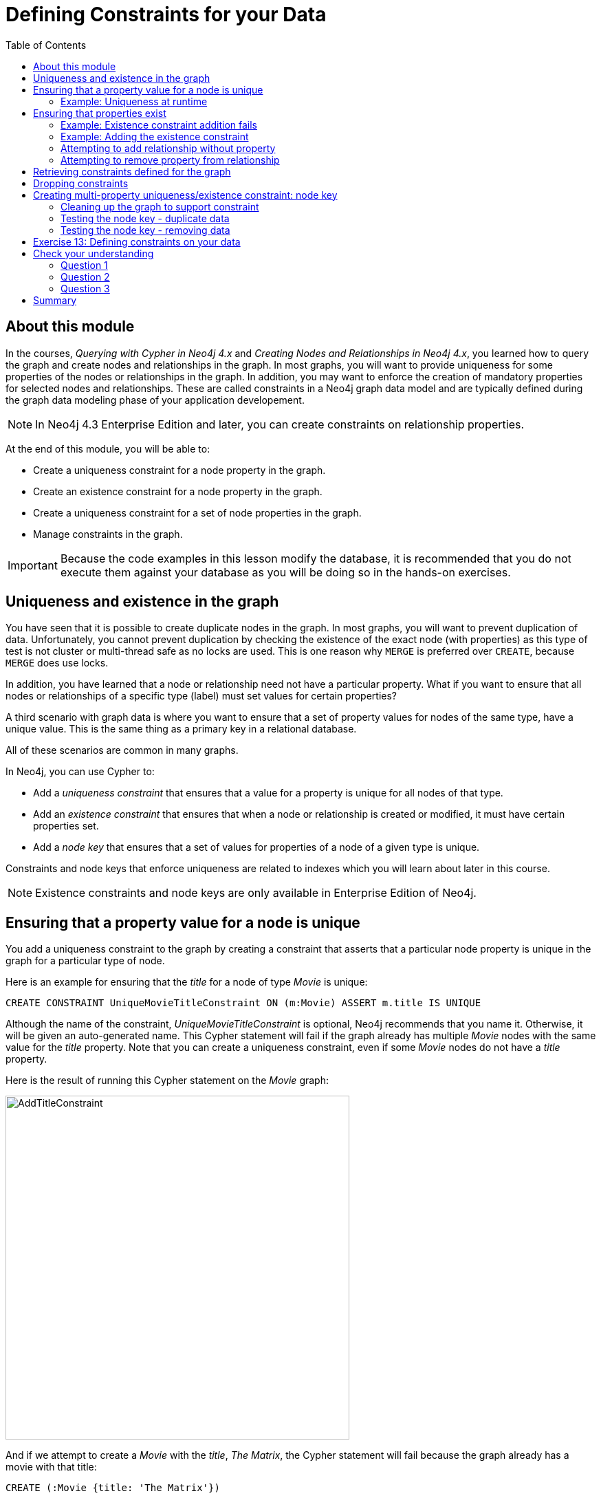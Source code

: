 = Defining Constraints for your Data
:slug: 01-best-practices40-defining-constraints-data
:doctype: book
:toc: left
:toclevels: 4
:imagesdir: ../images
:page-slug: {slug}
:page-layout: training
:page-quiz:
:page-module-duration-minutes: 30

== About this module

[.notes]
--
In the courses, _Querying with Cypher in Neo4j 4.x_ and _Creating Nodes and Relationships in Neo4j 4.x_, you learned how to query the graph and create nodes and relationships in the graph.
In most graphs, you will want to provide uniqueness for some properties of the nodes or relationships in the graph.
In addition, you may want to enforce the creation of mandatory properties for selected nodes and relationships.
These are called constraints in a Neo4j graph data model and are typically defined during the graph data modeling phase of your application developement.

[NOTE]
In Neo4j 4.3 Enterprise Edition and later, you can create constraints on relationship properties.
--

At the end of this module, you will be able to:
[square]

* Create a uniqueness constraint for a node property in the graph.
* Create an existence constraint for a node property in the graph.
* Create a uniqueness constraint for a set of node properties in the graph.
* Manage constraints in the graph.

[IMPORTANT]
Because the code examples in this lesson modify the database, it is recommended that you [.underline]#do not# execute them against your database as you will be doing so in the hands-on exercises.

== Uniqueness and existence in the graph

[.notes]
--
You have seen that it is possible to create duplicate nodes in the graph.
In most graphs, you will want to prevent duplication of data.  Unfortunately, you cannot  prevent duplication by checking the existence of the exact node (with properties) as this type of test is not cluster or multi-thread safe as no locks are used. This is one reason why `MERGE` is preferred over `CREATE`, because `MERGE` does use locks.

In addition, you have learned that a node or relationship need not have a particular property. What if you want to ensure that all nodes or relationships of a specific type (label) [.underline]#must# set values for certain properties? 

A third scenario with graph data is where you want to ensure that a set of property values for nodes of the same type, have a unique value. This is the same thing as a primary key in a relational database.

All of these scenarios are common in many graphs.
--

In Neo4j, you can use Cypher to:

* Add a _uniqueness constraint_ that ensures that a value for a property is unique for all nodes of that type.
* Add an _existence constraint_ that ensures that when a node or relationship is created or modified, it must have certain properties set.
* Add a _node key_ that ensures that a set of values for properties of a node of a given type is unique.

[.notes]
--
Constraints and node keys that enforce uniqueness are related to indexes which you will learn about later in this course.
--

[NOTE]
[.statement]
Existence constraints and node keys are only available in Enterprise Edition of Neo4j.

== Ensuring that a property value for a node is unique

[.notes]
--
You add a uniqueness constraint to the graph by creating a constraint that asserts that a particular node property is unique in the graph for a particular type of node.

Here is an example for ensuring that the _title_ for a node of type _Movie_ is unique:
--

[source,Cypher,role=nocopy noplay]
----
CREATE CONSTRAINT UniqueMovieTitleConstraint ON (m:Movie) ASSERT m.title IS UNIQUE
----

[.notes]
--
Although the name of the constraint, _UniqueMovieTitleConstraint_ is optional, Neo4j recommends that you name it.
Otherwise, it will be given an auto-generated name.
This Cypher statement will fail if the graph already has multiple _Movie_ nodes with the same value for the _title_ property. Note that you can create a uniqueness constraint, even if some _Movie_ nodes do [.underline]#not# have a _title_ property.

Here is the result of running this Cypher statement on the _Movie_ graph:
--

image::AddTitleConstraint.png[AddTitleConstraint,width=500,align=center]

[.notes]
--
And if we attempt to create a _Movie_ with the _title_, _The Matrix_, the Cypher statement will fail because the graph already has a movie with that title:
--

[source,Cypher,role=nocopy noplay]
----
CREATE (:Movie {title: 'The Matrix'})
----

ifndef::env-slides[]
Here is the result of running this Cypher statement on the _Movie_ graph:
endif::[]

image::UniquenessFailed.png[UniquenessFailed,width=400,align=center]


=== Example: Uniqueness at runtime

[.notes]
--
In addition, if you attempt to modify the value of a property where the uniqueness assertion fails, the property will not be updated.
--

[source,Cypher,role=nocopy noplay]
----
MATCH (m:Movie {title: 'The Matrix'})
SET m.title = 'Top Gun'
----

ifndef::env-slides[]
Here is the result of running this Cypher statement on the _Movie_ graph:
endif::[]

image::UniquenessFailed2.png[UniquenessFailed2,width=700,align=center]

== Ensuring that properties exist

[.notes]
--
Having uniqueness for a property value is only useful in the graph if the property exists.
In most cases, you will want your graph to also enforce the existence of properties, not only for those node properties that require uniqueness, but for other nodes and relationships where you require a property to be set. Uniqueness constraints can only be created for nodes, but existence constraints can be created for node or relationship properties.

You add an existence constraint to the graph by creating a constraint that asserts that a particular type of node or relationship property must exist in the graph when a node or relationship of that type is created or updated.

Recall that in the _Movie_ graph, the movie, _Something's Gotta Give_ has no _tagline_ property:
--

[source,Cypher,role=nocopy noplay]
----
MATCH (m:Movie)
WHERE m.title CONTAINS 'Gotta'
RETURN m
----

image::NoTaglineSomething.png[NoTaglineSomething,width=600,align=center]

=== Example: Existence constraint addition fails

[.notes]
--
Here is an example for adding the existence constraint to the _tagline_ property of all _Movie_ nodes in the graph:
--

[%unbreakable]
--
[source,Cypher,role=nocopy noplay]
----
CREATE CONSTRAINT ExistsMovieTagline ON (m:Movie) ASSERT exists(m.tagline)
----

ifndef::env-slides[]
Here is the result of running this Cypher statement:
endif::[]

image::ConstraintExistTaglineFailure.png[ConstraintExistTaglineFailure,width=800,align=center]
--

[.notes]
--
The constraint cannot be added to the graph because a node has been detected that violates the constraint.
--

[IMPORTANT]
In Neo4j 4.3, `exists()` has been deprecated and may not work in future releases, but it still works in 4.3. In Neo4j 4.3 and later you can use `CREATE CONSTRAINT ExistsMovieTagline ON (m:Movie) ASSERT m.tagline IS NOT NULL`.

=== Example: Adding the existence constraint

[.notes]
--
We know that in the _Movie_ graph, all _:REVIEWED_ relationships currently have a property, _rating_. We can create an existence constraint on that property as follows:
--

[source,Cypher,role=nocopy noplay]
----
CREATE CONSTRAINT ExistsREVIEWEDRating
       ON ()-[rel:REVIEWED]-() ASSERT exists(rel.rating)
----

Notice that when you create the constraint on a relationship, you need not specify the direction of the relationship.
With the result:

image::CreateRatingExistenceConstraint.png[CreateRatingExistenceConstraint,width=900,align=center]

=== Attempting to add relationship without property

[.notes]
--
So after creating this constraint, if we attempt to create a _:REVIEWED_ relationship without setting the _rating_ property: 
--

[%unbreakable]
--
[source,Cypher,role=nocopy noplay]
----
MATCH (p:Person), (m:Movie)
WHERE p.name = 'Jessica Thompson' AND
	  m.title = 'The Matrix'
MERGE (p)-[:REVIEWED {summary: 'Great movie!'}]->(m)
----

[.statement]
We see this error:

image::ExistenceConstraintFailed.png[ExistenceConstraintFailed,width=1000,align=center]
--

=== Attempting to remove property from relationship

[.notes]
--
You will also see this error if you attempt to remove a property from a node or relationship where the existence constraint has been created in the graph.
--

[%unbreakable]
--
[source,Cypher,role=nocopy noplay]
----
MATCH (p:Person)-[rel:REVIEWED]-(m:Movie)
WHERE p.name = 'Jessica Thompson'
REMOVE rel.rating
----

ifndef::env-slides[]
Here is the result:
endif::[]

image::ExistenceConstraintFailed2.png[ExistenceConstraintFailed2,width=800,align=center]
--

== Retrieving  constraints defined for the graph

You can query for the set of constraints defined in the graph as follows:

[source,Cypher,role=nocopy noplay]
----
CALL db.constraints()
----

[NOTE]
In Neo4j 4.2 and later you can use `SHOW CONSTRAINTS`.

ifndef::env-slides[]
And here is what is returned from the graph:
endif::[]

image::call_db_constraints.png[call_db_constraints,width=1000,align=center]

== Dropping constraints

[.notes]
--
You remove constraints defined for the graph with the `DROP CONSTRAINT` clause.

Here we drop the existence constraint named _ExistsREVIEWEDRating_:
--

[source,Cypher,role=nocopy noplay]
----
DROP CONSTRAINT ExistsREVIEWEDRating
----

ifndef::env-slides[]
With the result:
endif::[]

image::DropConstraint.png[DropConstraint,width=400,align=center]

== Creating multi-property uniqueness/existence constraint: node key

[.notes]
--
A node key is used to define the uniqueness and existence constraint for [.underline]#multiple# properties of a node of a certain type.
A node key is  also used as a composite index in the graph.

Suppose that in our Movie graph, we will not allow a _Person_ node to be created where both the _name_ and _born_ properties are the same. We can create a constraint that will be a node key to ensure that this uniqueness for the set of properties is asserted.

Here is an example to create this node key:
--

[source,Cypher,role=nocopy noplay]
----
CREATE CONSTRAINT UniqueNameBornConstraint
       ON (p:Person) ASSERT (p.name, p.born) IS NODE KEY
----

ifndef::env-slides[]
Here is the result of running this Cypher statement on our Movie graph:
endif::[]

image::NodeKeyCreationFailed.png[NodeKeyCreationFailed,width=1000,align=center]

[.notes]
--
This attempt to create the constraint failed because there are _Person_ nodes in the graph that do not have the _born_ property defined. 
--

=== Cleaning up the graph to support constraint

[.notes]
--
If we set these properties for all nodes in the graph that do not have _born_ properties with:
--
[.is-half.left-column]
--
[source,Cypher,role=nocopy noplay]
----
MATCH (p:Person) 
WHERE NOT exists(p.born)
SET p.born = 0
----

ifndef::env-slides[]
With this result:
endif::[]

image::SetBorn0.png[SetBorn0,width=600,align=center]
--

[.is-half.right-column]
--
[.statement]
Then the creation of the node key succeeds:

image::CreateNodeKey.png[CreateNodeKey,width=700,align=center]
--

[.notes]
--
Any subsequent attempt to create or modify an existing _Person_ node with _name_ or _born_ values that violate the uniqueness constraint as a node key will fail.
--

=== Testing the node key - duplicate data

[.statement]
For example, executing this Cypher statement will fail:

[source,Cypher,role=nocopy noplay]
----
CREATE (:Person {name: 'Jessica Thompson', born: 0})
----

ifndef::env-slides[]
Here is the result:
endif::[]

image::CreateDuplicateJessicaFailure.png[CreateDuplicateJessicaFailure,width=800,align=center]

[.notes]
--
If you have defined a node key in the graph that, for example, represents the data in two properties, every node must contain a unique value for the properties.
Additionally, every node must contain the properties of the node key.
--

=== Testing the node key - removing data
[%unbreakable]
--
[.statement]
If you attempt to remove a property that is used for a node key:

[source,Cypher,role=nocopy noplay]
----
MATCH (p:Person {name: 'Jessica Thompson', born: 0})
REMOVE p.born
----

[.statement]
You will see this error:

image::CannotRemoveNodeKeyProperty.png[CannotRemoveNodeKeyProperty,width=800,align=center]
--

[.student-exercise]
== Exercise 13: Defining constraints on your data

[IMPORTANT]
Prior to performing this exercise, set up your development environment to use one of the following, which is covered in the course, _Overview of Neo4j 4.x_.
[square]
* Neo4j Desktop
* Neo4j Sandbox
* Neo4j Aura

In the query edit pane of Neo4j Browser, execute the browser command:

kbd:[:play 4.0-intro-neo4j-exercises]

and follow the instructions for Exercise 13.

[NOTE]
This exercise has 14 steps.
Estimated time to complete: 30 minutes.

[.quiz]
== Check your understanding

=== Question 1

[.statement]
What are some of the constraints you can create for the data in your graph?

[.statement]
Select the correct answers.

[%interactive.answers]
- [ ] Property for a node with a given label is always a string value.
- [x] Property value for a node with a given label is unique.
- [x] Property for a node with a given label must exist.
- [ ]  Property value for a relationship is unique.

=== Question 2

[.statement]
What types of uniqueness constraints can you define for a graph?

[.statement]
Select the correct answers.

[%interactive.answers]
- [x] Unique values for a property of a node
- [ ] Unique values for a property of a relationship
- [x] Unique values for a set of properties of a node
- [ ] Unique values for a set of properties of a relationship


=== Question 3

[.statement]
Which statements below are true about node keys?

[.statement]
Select the correct answers.

[%interactive.answers]
- [ ] A node key does not require you to define a label for the node.
- [x] A node key requires you to define a label for the node.
- [ ] You do not have to specify properties when you define a node key.
- [x] You can specify an unlimited number of properties when you define a node key.

[.summary]
== Summary

You can now:
[square]

* Create a uniqueness constraint for a node property in the graph.
* Create an existence constraint for a node property in the graph.
* Create a uniqueness constraint for a set of node properties in the graph.
* Manage constraints in the graph.
